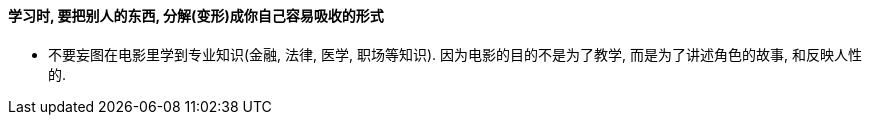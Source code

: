 

==== 学习时, 要把别人的东西, 分解(变形)成你自己容易吸收的形式

- 不要妄图在电影里学到专业知识(金融, 法律, 医学, 职场等知识). 因为电影的目的不是为了教学, 而是为了讲述角色的故事, 和反映人性的.


